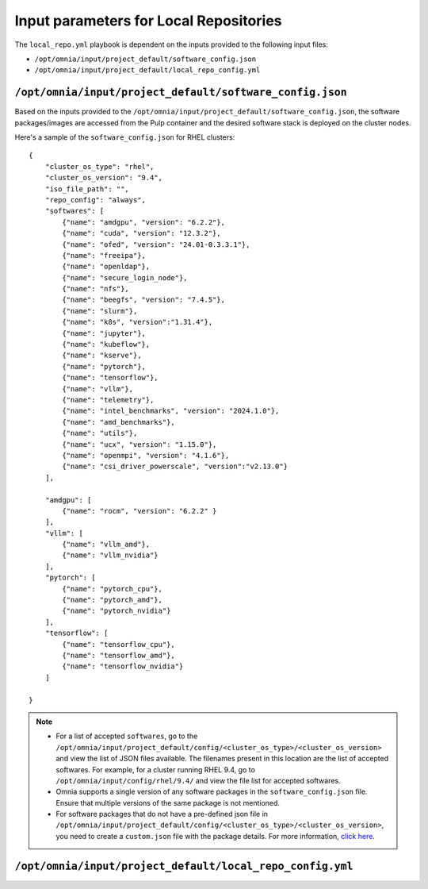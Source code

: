 Input parameters for Local Repositories
==========================================

The ``local_repo.yml`` playbook is dependent on the inputs provided to the following input files:

* ``/opt/omnia/input/project_default/software_config.json``
* ``/opt/omnia/input/project_default/local_repo_config.yml``

``/opt/omnia/input/project_default/software_config.json``
----------------------------------------------------------

Based on the inputs provided to the ``/opt/omnia/input/project_default/software_config.json``, the software packages/images are accessed from the Pulp container and the desired software stack is deployed on the cluster nodes.

.. csv-table:: Parameters for Software Configuration
   :file: ../../../Tables/software_config_rhel.csv
   :header-rows: 1
   :keepspace:
   :widths: auto

Here's a sample of the ``software_config.json`` for RHEL clusters:

::

        {
            "cluster_os_type": "rhel",
            "cluster_os_version": "9.4",
            "iso_file_path": "",
            "repo_config": "always",
            "softwares": [
                {"name": "amdgpu", "version": "6.2.2"},
                {"name": "cuda", "version": "12.3.2"},
                {"name": "ofed", "version": "24.01-0.3.3.1"},
                {"name": "freeipa"},
                {"name": "openldap"},
                {"name": "secure_login_node"},
                {"name": "nfs"},
                {"name": "beegfs", "version": "7.4.5"},
                {"name": "slurm"},
                {"name": "k8s", "version":"1.31.4"},
                {"name": "jupyter"},
                {"name": "kubeflow"},
                {"name": "kserve"},
                {"name": "pytorch"},
                {"name": "tensorflow"},
                {"name": "vllm"},
                {"name": "telemetry"},
                {"name": "intel_benchmarks", "version": "2024.1.0"},
                {"name": "amd_benchmarks"},
                {"name": "utils"},
                {"name": "ucx", "version": "1.15.0"},
                {"name": "openmpi", "version": "4.1.6"},
                {"name": "csi_driver_powerscale", "version":"v2.13.0"}
            ],

            "amdgpu": [
                {"name": "rocm", "version": "6.2.2" }
            ],
            "vllm": [
                {"name": "vllm_amd"},
                {"name": "vllm_nvidia"}
            ],
            "pytorch": [
                {"name": "pytorch_cpu"},
                {"name": "pytorch_amd"},
                {"name": "pytorch_nvidia"}
            ],
            "tensorflow": [
                {"name": "tensorflow_cpu"},
                {"name": "tensorflow_amd"},
                {"name": "tensorflow_nvidia"}
            ]

        }

.. note::

    * For a list of accepted ``softwares``, go to the ``/opt/omnia/input/project_default/config/<cluster_os_type>/<cluster_os_version>`` and view the list of JSON files available. The filenames present in this location are the list of accepted softwares. For example, for a cluster running RHEL 9.4, go to ``/opt/omnia/input/config/rhel/9.4/`` and view the file list for accepted softwares.
    * Omnia supports a single version of any software packages in the ``software_config.json`` file. Ensure that multiple versions of the same package is not mentioned.
    * For software packages that do not have a pre-defined json file in ``/opt/omnia/input/project_default/config/<cluster_os_type>/<cluster_os_version>``, you need to create a ``custom.json`` file with the package details. For more information, `click here <../../AdvancedConfigurations/CustomLocalRepo.html>`_.

``/opt/omnia/input/project_default/local_repo_config.yml``
-----------------------------------------------------------

.. csv-table:: Parameters for Local Repository Configuration
   :file: ../../../Tables/local_repo_config_rhel.csv
   :header-rows: 1
   :keepspace:
   :widths: auto